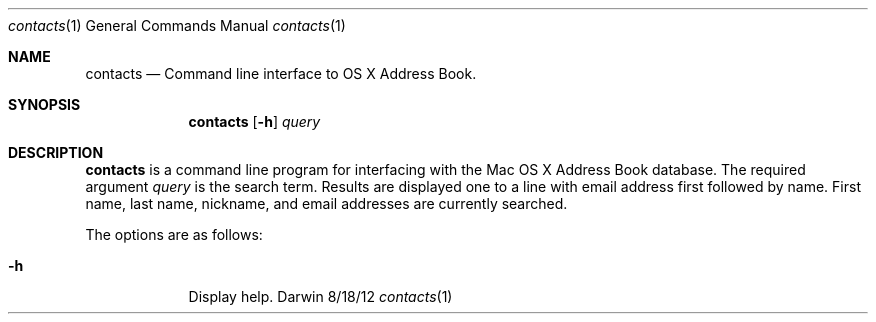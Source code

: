 .\"Modified from man(1) of FreeBSD, the NetBSD mdoc.template, and mdoc.samples.
.\"See Also:
.\"man mdoc.samples for a complete listing of options
.\"man mdoc for the short list of editing options
.\"/usr/share/misc/mdoc.template
.Dd 8/18/12               \" DATE 
.Dt contacts 1      \" Program name and manual section number 
.Os Darwin
.Sh NAME                 \" Section Header - required - don't modify 
.Nm contacts
.\" The following lines are read in generating the apropos(man -k) database. Use only key
.\" words here as the database is built based on the words here and in the .ND line. 
.\" Use .Nm macro to designate other names for the documented program.
.Nd Command line interface to OS X Address Book.
.Sh SYNOPSIS             \" Section Header - required - don't modify
.Nm
.Op Fl h              \" [-h]
.Ar query                 \" Underlined argument - use .Ar anywhere to underline
.Sh DESCRIPTION          \" Section Header - required - don't modify
.Nm
is a command line program for interfacing with the Mac OS X Address Book database.
The required argument
.Ar query
is the search term.  Results are displayed one to a line with email address first followed by name.  First name, last name, nickname, and email addresses are currently searched.
.Pp                      \" Inserts a space
The options are as follows:
.Bl -tag -width -indent  \" Differs from above in tag removed
.It Fl h                 \"-a flag as a list item
Display help.
.El                      \" Ends the list
.Pp
.\" .Sh ENVIRONMENT      \" May not be needed
.\" .Bl -tag -width "ENV_VAR_1" -indent \" ENV_VAR_1 is width of the string ENV_VAR_1
.\" .It Ev ENV_VAR_1
.\" Description of ENV_VAR_1
.\" .It Ev ENV_VAR_2
.\" Description of ENV_VAR_2
.\" .El                      
.\" .Sh FILES                \" File used or created by the topic of the man page
.\" .Bl -tag -width "/Users/joeuser/Library/really_long_file_name" -compact
.\" .It Pa /usr/share/file_name
.\" FILE_1 description
.\" .It Pa /Users/joeuser/Library/really_long_file_name
.\" FILE_2 description
.\" .El                      \" Ends the list
.\" .Sh DIAGNOSTICS       \" May not be needed
.\" .Bl -diag
.\" .It Diagnostic Tag
.\" Diagnostic informtion here.
.\" .It Diagnostic Tag
.\" Diagnostic informtion here.
.\" .El
.\\" .Sh SEE ALSO 
.\" List links in ascending order by section, alphabetically within a section.
.\" Please do not reference files that do not exist without filing a bug report
.\\" .Xr a 1 , 
.\\" .Xr b 1 ,
.\\" .Xr c 1 ,
.\\" .Xr a 2 ,
.\\" .Xr b 2 ,
.\\" .Xr a 3 ,
.\\" .Xr b 3 
.\" .Sh BUGS              \" Document known, unremedied bugs 
.\" .Sh HISTORY           \" Document history if command behaves in a unique manner

